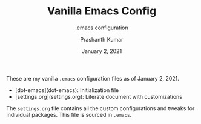 #+TITLE: Vanilla Emacs Config
#+SUBTITLE: .emacs configuration
#+AUTHOR: Prashanth Kumar
#+DATE: January 2, 2021

These are my vanilla ~.emacs~ configuration files as of January 2, 2021. 

+ [dot-emacs](dot-emacs): Initialization file
+ [settings.org](settings.org): Literate document with customizations

The ~settings.org~ file contains all the custom configurations and tweaks for individual packages. This file is sourced in ~.emacs~.
